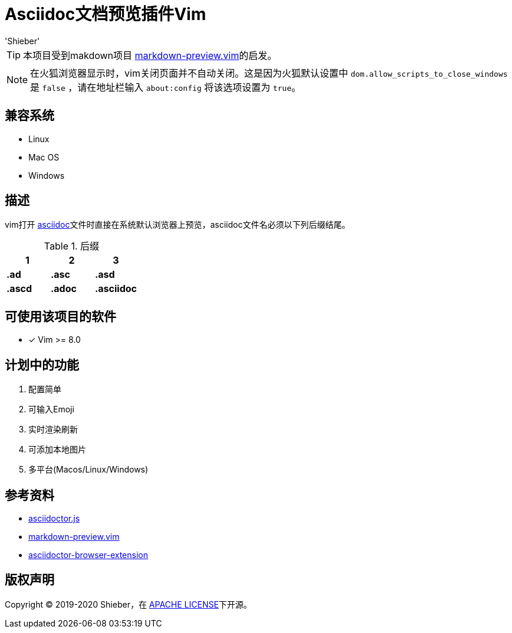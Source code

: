= Asciidoc文档预览插件Vim
:date: '2020-01-24 16:19:14' (农历2019年除夕)
:author: 'Shieber'

ifndef::env-github[:icons: font]
ifdef::env-github[]
:outfilesuffix: .adoc
:caution-caption: :fire:
:important-caption: :exclamation:
:note-caption: :paperclip:
:tip-caption: :bulb:
:warning-caption: :warning:
endif::[]

:uri-license: https://github.com/QMHTMY/asciidoc-preview.vim/blob/master/LICENSE
:uri-readme: https://github.com/QMHTMY/asciidoc-preview.vim/blob/master/README.adoc

[link:README.adoc[English]] 

TIP: 本项目受到makdown项目 https://github.com/iamcco/markdown-preview.vim[markdown-preview.vim]的启发。

[NOTE]
====
在火狐浏览器显示时，vim关闭页面并不自动关闭。这是因为火狐默认设置中 `dom.allow_scripts_to_close_windows`
是 `false` ，请在地址栏输入 `about:config` 将该选项设置为 `true`。
====

== 兼容系统
* Linux 
* Mac OS
* Windows

== 描述
vim打开 http://asciidoc.org/[asciidoc]文件时直接在系统默认浏览器上预览，asciidoc文件名必须以下列后缀结尾。

[cols="3", options="header"]
.后缀
|===
|1
|2
|3

|*.ad*
|*.asc*
|*.asd*

|*.ascd*
|*.adoc*
|*.asciidoc*  
|===

== 可使用该项目的软件

- [*]  Vim >= 8.0  

== 计划中的功能
. 配置简单
. 可输入Emoji
. 实时渲染刷新
. 可添加本地图片
. 多平台(Macos/Linux/Windows)

== 参考资料
* https://github.com/asciidoctor/asciidoctor.js[asciidoctor.js]
* https://github.com/iamcco/markdown-preview.vim[markdown-preview.vim]
* https://github.com/asciidoctor/asciidoctor-browser-extension[asciidoctor-browser-extension]

== 版权声明
Copyright (C) 2019-2020 Shieber，在 link:LICENSE[APACHE LICENSE]下开源。
